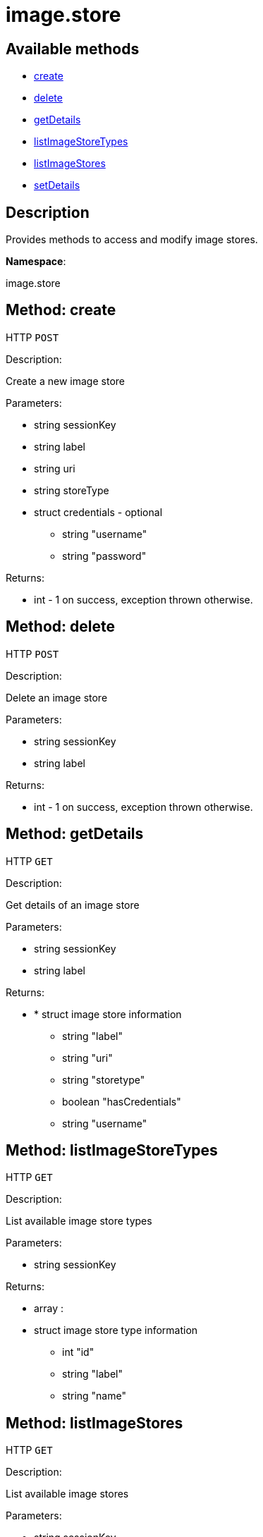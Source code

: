 [#apidoc-image_store]
= image.store


== Available methods

* <<apidoc-image_store-create-307996568,create>>
* <<apidoc-image_store-delete-328940073,delete>>
* <<apidoc-image_store-getDetails-1555243328,getDetails>>
* <<apidoc-image_store-listImageStoreTypes-878231139,listImageStoreTypes>>
* <<apidoc-image_store-listImageStores-1136787778,listImageStores>>
* <<apidoc-image_store-setDetails-1656825247,setDetails>>

== Description

Provides methods to access and modify image stores.

*Namespace*:

image.store


[#apidoc-image_store-create-307996568]
== Method: create

HTTP `POST`

Description:

Create a new image store




Parameters:

* [.string]#string#  sessionKey
 
* [.string]#string#  label
 
* [.string]#string#  uri
 
* [.string]#string#  storeType
 
* [.struct]#struct#  credentials - optional
** [.string]#string#  "username"
** [.string]#string#  "password"
 

Returns:

* [.int]#int#  - 1 on success, exception thrown otherwise.
 



[#apidoc-image_store-delete-328940073]
== Method: delete

HTTP `POST`

Description:

Delete an image store




Parameters:

* [.string]#string#  sessionKey
 
* [.string]#string#  label
 

Returns:

* [.int]#int#  - 1 on success, exception thrown otherwise.
 



[#apidoc-image_store-getDetails-1555243328]
== Method: getDetails

HTTP `GET`

Description:

Get details of an image store




Parameters:

* [.string]#string#  sessionKey
 
* [.string]#string#  label
 

Returns:

* * [.struct]#struct#  image store information
** [.string]#string#  "label"
** [.string]#string#  "uri"
** [.string]#string#  "storetype"
** [.boolean]#boolean#  "hasCredentials"
** [.string]#string#  "username"
  
 



[#apidoc-image_store-listImageStoreTypes-878231139]
== Method: listImageStoreTypes

HTTP `GET`

Description:

List available image store types




Parameters:

* [.string]#string#  sessionKey
 

Returns:

* [.array]#array# :
 * [.struct]#struct#  image store type information
** [.int]#int#  "id"
** [.string]#string#  "label"
** [.string]#string#  "name"
   
 



[#apidoc-image_store-listImageStores-1136787778]
== Method: listImageStores

HTTP `GET`

Description:

List available image stores




Parameters:

* [.string]#string#  sessionKey
 

Returns:

* [.array]#array# :
 * [.struct]#struct#  image store information
** [.string]#string#  "label"
** [.string]#string#  "uri"
** [.string]#string#  "storetype"
** [.boolean]#boolean#  "hasCredentials"
** [.string]#string#  "username"
   
 



[#apidoc-image_store-setDetails-1656825247]
== Method: setDetails

HTTP `POST`

Description:

Set details of an image store




Parameters:

* [.string]#string#  sessionKey
 
* [.string]#string#  label
 
* [.struct]#struct#  details - image store details
** [.string]#string#  "uri"
** [.string]#string#  "username" - pass empty string to unset credentials
** [.string]#string#  "password"
 

Returns:

* [.int]#int#  - 1 on success, exception thrown otherwise.
 


